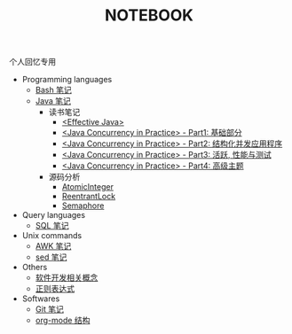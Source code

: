 #+TITLE: NOTEBOOK
#+LANGUAGE: en

#+BEGIN_CENTER
个人回忆专用
#+END_CENTER

- Programming languages
  - [[file:bash.org][Bash 笔记]]
  - [[file:java.org][Java 笔记]]
    - 读书笔记
      - [[file:effective-java.org][<Effective Java>]]
      - [[file:java-concurrency-in-practice-part1.org][<Java Concurrency in Practice> - Part1: 基础部分]]
      - [[file:java-concurrency-in-practice-part2.org][<Java Concurrency in Practice> - Part2: 结构化并发应用程序]]
      - [[file:java-concurrency-in-practice-part3.org][<Java Concurrency in Practice> - Part3: 活跃, 性能与测试]]
      - [[file:java-concurrency-in-practice-part4.org][<Java Concurrency in Practice> - Part4: 高级主题]]
    - 源码分析
      - [[file:java/AtomicInteger.org][AtomicInteger]]
      - [[file:java/ReentrantLock.org][ReentrantLock]]
      - [[file:java/Semaphore.org][Semaphore]]

- Query languages
  - [[file:sql.org][SQL 笔记]]

- Unix commands
  - [[file:awk.org][AWK 笔记]]
  - [[file:sed.org][sed 笔记]]

- Others
  - [[file:software-concept.org][软件开发相关概念]]
  - [[file:regular-expression.org][正则表达式]]

- Softwares
  - [[file:git.org][Git 笔记]]
  - [[file:org-mode.org][org-mode 结构]]
